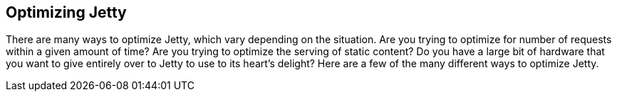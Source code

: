 //  ========================================================================
//  Copyright (c) 1995-2012 Mort Bay Consulting Pty. Ltd.
//  ========================================================================
//  All rights reserved. This program and the accompanying materials
//  are made available under the terms of the Eclipse Public License v1.0
//  and Apache License v2.0 which accompanies this distribution.
//
//      The Eclipse Public License is available at
//      http://www.eclipse.org/legal/epl-v10.html
//
//      The Apache License v2.0 is available at
//      http://www.opensource.org/licenses/apache2.0.php
//
//  You may elect to redistribute this code under either of these licenses.
//  ========================================================================

[[optimizing]]
== Optimizing Jetty

There are many ways to optimize Jetty, which vary depending on the
situation. Are you trying to optimize for number of requests within a
given amount of time? Are you trying to optimize the serving of static
content? Do you have a large bit of hardware that you want to give
entirely over to Jetty to use to its heart's delight? Here are a few of
the many different ways to optimize Jetty.
